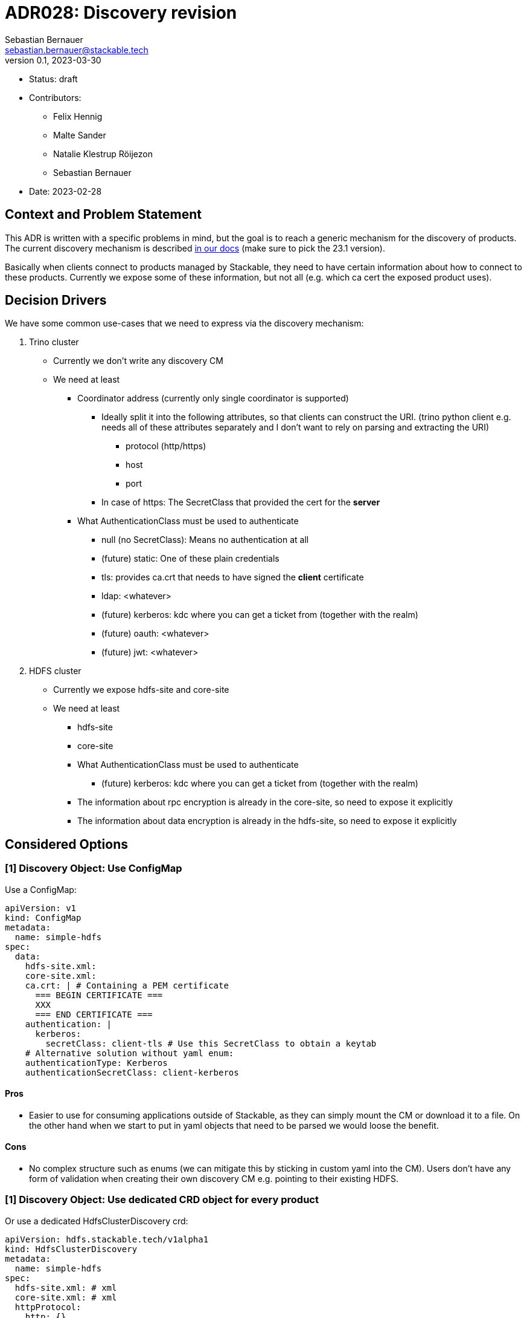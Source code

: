 = ADR028: Discovery revision
Sebastian Bernauer <sebastian.bernauer@stackable.tech>
v0.1, 2023-03-30
:status: draft

* Status: {status}
* Contributors:
** Felix Hennig
** Malte Sander
** Natalie Klestrup Röijezon
** Sebastian Bernauer
* Date: 2023-02-28

== Context and Problem Statement

// Describe the context and problem statement, e.g., in free form using two to three sentences. You may want to articulate the problem in form of a question.

This ADR is written with a specific problems in mind, but the goal is to reach a generic mechanism for the discovery of products.
The current discovery mechanism is described https://docs.stackable.tech/home/stable/concepts/service_discovery.html[in our docs] (make sure to pick the 23.1 version).

Basically when clients connect to products managed by Stackable, they need to have certain information about how to connect to these products.
Currently we expose some of these information, but not all (e.g. which ca cert the exposed product uses).

== Decision Drivers
We have some common use-cases that we need to express via the discovery mechanism:

1. Trino cluster
* Currently we don't write any discovery CM
* We need at least
** Coordinator address (currently only single coordinator is supported)
*** Ideally split it into the following attributes, so that clients can construct the URI. (trino python client e.g. needs all of these attributes separately and I don't want to rely on parsing and extracting the URI)
**** protocol (http/https)
**** host
**** port
*** In case of https: The SecretClass that provided the cert for the *server*
** What AuthenticationClass must be used to authenticate
*** null (no SecretClass): Means no authentication at all
*** (future) static: One of these plain credentials
*** tls: provides ca.crt that needs to have signed the *client* certificate
*** ldap: <whatever>
*** (future) kerberos: kdc where you can get a ticket from (together with the realm)
*** (future) oauth: <whatever>
*** (future) jwt: <whatever>

2. HDFS cluster
* Currently we expose hdfs-site and core-site
* We need at least
** hdfs-site
** core-site
** What AuthenticationClass must be used to authenticate
*** (future) kerberos: kdc where you can get a ticket from (together with the realm)
** The information about rpc encryption is already in the core-site, so need to expose it explicitly
** The information about data encryption is already in the hdfs-site, so need to expose it explicitly

== Considered Options

=== [1] Discovery Object: Use ConfigMap

Use a ConfigMap:

[source,yaml]
----
apiVersion: v1
kind: ConfigMap
metadata:
  name: simple-hdfs
spec:
  data:
    hdfs-site.xml:
    core-site.xml:
    ca.crt: | # Containing a PEM certificate
      === BEGIN CERTIFICATE ===
      XXX
      === END CERTIFICATE ===
    authentication: |
      kerberos:
        secretClass: client-tls # Use this SecretClass to obtain a keytab
    # Alternative solution without yaml enum:
    authenticationType: Kerberos
    authenticationSecretClass: client-kerberos
----

==== Pros

* Easier to use for consuming applications outside of Stackable, as they can simply mount the CM or download it to a file.
  On the other hand when we start to put in yaml objects that need to be parsed we would loose the benefit.

==== Cons

* No complex structure such as enums (we can mitigate this by sticking in custom yaml into the CM).
  Users don't have any form of validation when creating their own discovery CM e.g. pointing to their existing HDFS.

=== [1] Discovery Object: Use dedicated CRD object for every product

Or use a dedicated HdfsClusterDiscovery crd:

[source,yaml]
----
apiVersion: hdfs.stackable.tech/v1alpha1
kind: HdfsClusterDiscovery
metadata:
  name: simple-hdfs
spec:
  hdfs-site.xml: # xml
  core-site.xml: # xml
  httpProtocol:
    http: {}
    # OR
    https:
      caBundle: | # Containing a PEM certificate
        === BEGIN CERTIFICATE ===
        XXX
        === END CERTIFICATE ===
  authentication: |
    kerberos:
      secretClass: client-tls # Use this SecretClass to obtain a keytab
----

==== Pros

==== Cons

* Operator A needs to compile against operator b to have access to it's discovery struct. An alternative would be to put the Discovery CRDs in operator-rs.
* Operator versioning hell. On the other hand we have the same problem with ConfigMaps, as e.g. a newly introduced key is missing because of an older hdfs operator version.

=== [1] Discovery Object: Use dedicated CRD object shared between all products

Or use a dedicated ClusterDiscovery crd:

[source,yaml]
----
apiVersion: discovery.stackable.tech/v1alpha1
kind: ClusterDiscovery
metadata:
  name: simple-hdfs
spec:
  # Whatever
----

==== Pros

* Only one struct in operator-rs -> No cross-operator dependencies.

==== Cons

* It does not seem like it's possible to find a common struct all products can agree upon

=== [1] Discovery Object: Write the discovery to Product CR status

Instead of writing discovery information to dedicated objects - such as CM or custom CR - we "simply" write the discovery information to the status of the Cluster CR.

==== Pros

==== Cons

* It does not enable users to bring their own product and talk to it from Stackable, e.g. a user-provided HDFS.
* It does not allow things such as a ZNode for Zookeeper as we either use the Zookeeper CR for discovery or we use a ZNode but than can't use a Zookeeper CR.
  Currently we have the freedom of either connection to a Zookeeper root dir or a ZNode transparently.

=== [2] TLS: Discovery config contains SecretClass
The discovery includes the SecretClass used to obtain the *server* certificate

Trino discovery:
[source,yaml]
----
metadata:
  name: my-trino
coordinatorEndpoint:
  host: trino-coordinator.ns.svc.cluster.local
  port: 8443
  protocol:
    http: {}
    # OR
    https:
      caCertSecretClass: tls
---
# superset config
security:
  tls:
    secretClassName: tls
  kerberos:
    secretClassName: kerberos
backends: # Don't look at the Superset CRD structure, we are only interested in the tls stuff here
  - name: my-trino
    trino:
      discoveryConfigName: my-trino
----

==== Pros

==== Cons

=== [2] TLS: Client needs to specify SecretClass
---
The discovery does *not* include the SecretClass used to obtain the *server* certificate.
Instead the client must specify which SecretClass should be used to verify the *server* certificate.
For usability reasons it can be omitted and defaults to the SecretClass the client uses for itself.

Trino discovery:
[source,yaml]
----
metadata:
  name: my-trino
coordinatorEndpoint: https://trino-coordinator.ns.svc.cluster.local:8443
---
# superset config
security:
  tls:
    secretClassName: tls
  kerberos:
    secretClassName: kerberos
backends: # Don't look at the Superset CRD structure, we are only interested in the tls stuff here
  - name: my-trino
    trino:
      discoveryConfigName: my-trino
      # override tls from the global config, OPTIONALLY
      tlsSecretClass: my-second-pki
----

==== Pros

* Operator does not need to read/look at the DiscoveryConfig (as we can statically set up the secret-op tls secretClass volumes rather than retrieving them from the DiscoveryConfig).
* Some clients only support a single pki, in that case we could not give the ability to overwrite the secretClass coming from the product itself.

==== Cons

* The client has to know what pki/secretClass the server is using.

=== [2] TLS: Include caCert in Discovery config

Trino discovery:
[source,yaml]
----
metadata:
  name: my-trino
endpoint:
  host: trino-coordinator.ns.svc.cluster.local
  port: 8443
  protocol:
    http: {}
    # OR
    https:
      caBundle: | # Containing a PEM certificate
        === BEGIN CERTIFICATE ===
        XXX
        === END CERTIFICATE ===
----

==== Pros

* Assuming DiscoveryConfig is located within a CM, the operator can simply mount the discovery CM to get the ca.crt.  Operator does not need to read/look at the DiscoveryConfig.
* Easier for external clients to use as they don't need to know the concept of SecretClasses and don't even need to run withing k8s.
* The client has to *not* know what pki/secretClass the server is using.

==== Cons

* BIG QUESTION: How should the product operator get the ca cert from the SecretClass it uses to get the *server* cert from?
** The secret-op could e.g. offer an HTTP api to fetch the ca.crt of a given SecretClass or e.g. write the ca.crt into the status of a SecretClass


=== [3] Authentication: Add AuthenticationClass to Discovery Config

Trino discovery:
[source,yaml]
----
metadata:
  name: my-trino
authentication:
  authenticationClass: my-class
----

==== Cons

* Operator has to read the AuthenticationClass to determine its type (pw/tls/keytab) and set up the needed volumes and commands.
* The AuthenticationClass is meant to describe "how should a server verify connecting clients" and re-purpose it to mean "how a client should authenticate itself".


=== [3] Authentication: Add SecretClass to Discovery Config

Trino discovery:
[source,yaml]
----
metadata:
  name: my-trino
authentication:
  secretClass: client-tls # Use this SecretClass to obtain your credentials (regardless of type of SecretClass)
----

==== Cons

* Operator has to read the SecretClass to determine its type (pw/tls/keytab) and set up the needed volumes and commands.


=== [3] Authentication: Add needed details

Trino discovery:
[source,yaml]
----
metadata:
  name: my-trino
authentication:
  none: {}
  password: {}
  tls:
    secretClass: client-tls # Use this SecretClass to obtain a *client* cert
  kerberos:
    secretClass: client-kerberos # Use this SecretClass to obtain a keytab
  oauth:
    secretClass: client-oauth # Use this SecretClass to obtain whatever it needs
----

==== Pros

* Operator has *not* to read the SecretClass to determine its type (pw/tls/keytab), as the type is already encoded in the Discovery config.

==== Cons

* Operator has read the Discovery CM it wants to connect to

== Decision Outcome

[1] Discovery Object: TODO
[2] TLS: TODO
[3] Authentication: TODO

=== Appendix A
Let's model a kerberos secured HDFS with the Options "TLS: Include caCert in Discovery config" and "Authentication: Add needed details"

[source,yaml]
----
apiVersion: hdfs.stackable.tech/v1alpha1
kind: HdfsCluster
metadata:
  name: simple-hdfs
spec:
  zookeeperConfigMapName: simple-hdfs-znode
  nameNodes: {}
  dataNodes: {}
  journalNodes: {}
  # TODO Refine CRD
  kerberos:
    tlsSecretClass: tls
    kerberosSecretClass: kerberos
    wireEncryption: Privacy
----
